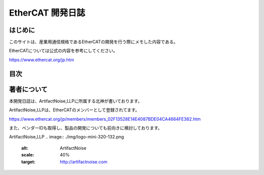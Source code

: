===================================================
EtherCAT 開発日誌
===================================================

.. image:: ./img/top.JPG
   :scale: 20%

　
はじめに
---------------------------------------------------

このサイトは、産業用通信規格であるEtherCATの開発を行う際にメモした内容である。

EtherCATについては公式の内容を参考にしてください。

https://www.ethercat.org/jp.htm



目次
---------------------------------------------------



著者について
---------------------------------------------------

本開発日誌は、ArtifactNoise,LLPに所属する北神が書いております。

ArtifactNoise,LLPは、EtherCATのメンバーとして登録されてます。

https://www.ethercat.org/jp/members/members_02F13528E14E4087BDE04CA4664FE382.htm

また、ベンダーIDも取得し、製品の開発についても前向きに検討しております。


ArtifactNoise,LLP
.. image:: ./img/logo-mini-320-132.png
	:alt: ArtifactNoise
	:scale: 40%
	:target: http://artifactnoise.com



